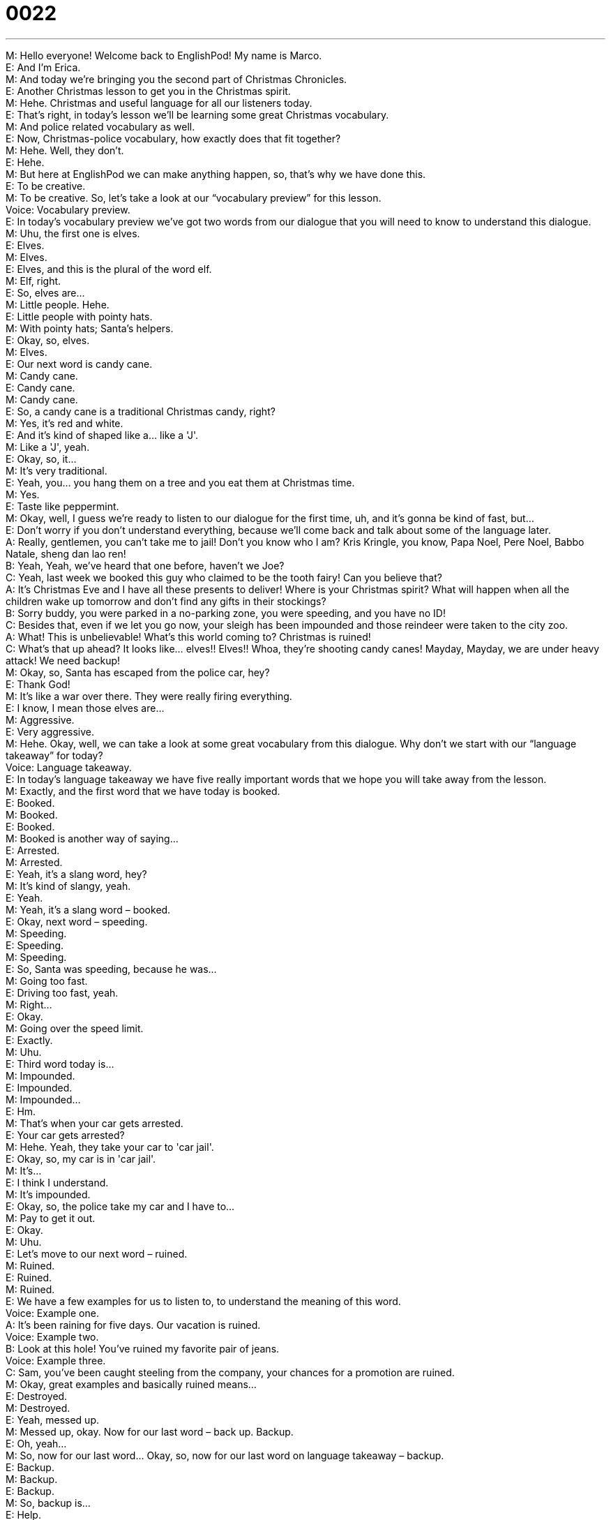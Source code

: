 = 0022
:toc: left
:toclevels: 3
:sectnums:
:stylesheet: ../../../../myAdocCss.css

'''


M: Hello everyone! Welcome back to EnglishPod! My name is Marco. +
E: And I'm Erica. +
M: And today we're bringing you the second part of Christmas Chronicles. +
E: Another Christmas lesson to get you in the Christmas spirit. +
M: Hehe. Christmas and useful language for all our listeners today. +
E: That's right, in today's lesson we'll be learning some great Christmas vocabulary. +
M: And police related vocabulary as well. +
E: Now, Christmas-police vocabulary, how exactly does that fit together? +
M: Hehe. Well, they don't. +
E: Hehe. +
M: But here at EnglishPod we can make anything happen, so, that's why we have done this. +
E: To be creative. +
M: To be creative. So, let's take a look at our “vocabulary preview” for this lesson. +
Voice: Vocabulary preview. +
E: In today's vocabulary preview we've got two words from our dialogue that you will need to 
know to understand this dialogue. +
M: Uhu, the first one is elves. +
E: Elves. +
M: Elves. +
E: Elves, and this is the plural of the word elf. +
M: Elf, right. +
E: So, elves are… +
M: Little people. Hehe. +
E: Little people with pointy hats. +
M: With pointy hats; Santa's helpers. +
E: Okay, so, elves. +
M: Elves. +
E: Our next word is candy cane. +
M: Candy cane. +
E: Candy cane. +
M: Candy cane. +
E: So, a candy cane is a traditional Christmas candy, right? +
M: Yes, it's red and white. +
E: And it's kind of shaped like a… like a 'J'. +
M: Like a 'J', yeah. +
E: Okay, so, it… +
M: It's very traditional. +
E: Yeah, you… you hang them on a tree and you eat them at Christmas time. +
M: Yes. +
E: Taste like peppermint. +
M: Okay, well, I guess we're ready to listen to our dialogue for the first time, uh, and it's gonna 
be kind of fast, but… +
E: Don't worry if you don't understand everything, because we'll come back and talk about 
some of the language later. +
A: Really, gentlemen, you can’t take me to jail! Don’t 
you know who I am? Kris Kringle, you know, Papa
Noel, Pere Noel, Babbo Natale, sheng dan lao
ren! +
B: Yeah, Yeah, we’ve heard that one before, haven’t 
we Joe? +
C: Yeah, last week we booked this guy who claimed 
to be the tooth fairy! Can you believe that? +
A: It’s Christmas Eve and I have all these presents to 
deliver! Where is your Christmas spirit? What will
happen when all the children wake up tomorrow
and don’t find any gifts in their stockings? +
B: Sorry buddy, you were parked in a no-parking 
zone, you were speeding, and you have no ID! +
C: Besides that, even if we let you go now, your 
sleigh has been impounded and those reindeer
were taken to the city zoo. +
A: What! This is unbelievable! What’s this world 
coming to? Christmas is ruined! +
C: What’s that up ahead? It looks like... elves!! 
Elves!! Whoa, they’re shooting candy canes!
Mayday, Mayday, we are under heavy attack! We
need backup! +
M: Okay, so, Santa has escaped from the police car, hey? +
E: Thank God! +
M: It's like a war over there. They were really firing everything. +
E: I know, I mean those elves are… +
M: Aggressive. +
E: Very aggressive. +
M: Hehe. Okay, well, we can take a look at some great vocabulary from this dialogue. Why 
don't we start with our “language takeaway” for today? +
Voice: Language takeaway. +
E: In today's language takeaway we have five really important words that we hope you will take 
away from the lesson. +
M: Exactly, and the first word that we have today is booked. +
E: Booked. +
M: Booked. +
E: Booked. +
M: Booked is another way of saying… +
E: Arrested. +
M: Arrested. +
E: Yeah, it's a slang word, hey? +
M: It's kind of slangy, yeah. +
E: Yeah. +
M: Yeah, it's a slang word – booked. +
E: Okay, next word – speeding. +
M: Speeding. +
E: Speeding. +
M: Speeding. +
E: So, Santa was speeding, because he was… +
M: Going too fast. +
E: Driving too fast, yeah. +
M: Right… +
E: Okay. +
M: Going over the speed limit. +
E: Exactly. +
M: Uhu. +
E: Third word today is… +
M: Impounded. +
E: Impounded. +
M: Impounded… +
E: Hm. +
M: That's when your car gets arrested. +
E: Your car gets arrested? +
M: Hehe. Yeah, they take your car to 'car jail'. +
E: Okay, so, my car is in 'car jail'. +
M: It's… +
E: I think I understand. +
M: It's impounded. +
E: Okay, so, the police take my car and I have to… +
M: Pay to get it out. +
E: Okay. +
M: Uhu. +
E: Let's move to our next word – ruined. +
M: Ruined. +
E: Ruined. +
M: Ruined. +
E: We have a few examples for us to listen to, to understand the meaning of this word. +
Voice: Example one. +
A: It’s been raining for five days. Our vacation is ruined. +
Voice: Example two. +
B: Look at this hole! You’ve ruined my favorite pair of jeans. +
Voice: Example three. +
C: Sam, you’ve been caught steeling from the company, your chances for a promotion are 
ruined. +
M: Okay, great examples and basically ruined means… +
E: Destroyed. +
M: Destroyed. +
E: Yeah, messed up. +
M: Messed up, okay. Now for our last word – back up. Backup. +
E: Oh, yeah… +
M: So, now for our last word… Okay, so, now for our last word on language takeaway – backup. +
E: Backup. +
M: Backup. +
E: Backup. +
M: So, backup is… +
E: Help. +
M: Help. +
E: Yeah. +
M: Right? +
E: So, when you call for backup, you call for help. +
M: Call for help. +
E: Yeah. +
M: Yeah, you see it all the time in war movies, police “Call for backup!” +
E: Yeah. +
M: Right? +
E: I think though it's important to point out that here the pronunciation and stress of this phrase 
is really important, hey? +
M: Uhu, yes, yes. +
E: You have to say backup. +
M: Backup. +
E: Backup. +
M: Yeah. +
E: So, both words are stressed at about the same level, hey? +
M: Uhu, backup. +
E: Cause if you were to say back up… +
M: That means to move back. +
E: Exactly. +
M: Yeah, it's different, so, backup, back up. +
E: Yes. +
M: Uhu. +
E: The stress is important. +
M: The stress ??? +
E: Alright, well, you know what? I think with those words in mind it's time for us to listen to the 
dialogue a second time. +
A: Really, gentlemen, you can’t take me to jail! Don’t 
you know who I am? Kris Kringle, you know, Papa
Noel, Pere Noel, Babbo Natale, sheng dan lao
ren! +
B: Yeah, Yeah, we’ve heard that one before, haven’t 
we Joe? +
C: Yeah, last week we booked this guy who claimed 
to be the tooth fairy! Can you believe that? +
A: It’s Christmas Eve and I have all these presents to 
deliver! Where is your Christmas spirit? What will
happen when all the children wake up tomorrow
and don’t find any gifts in their stockings? +
B: Sorry buddy, you were parked in a no-parking 
zone, you were speeding, and you have no ID! +
C: Besides that, even if we let you go now, your 
sleigh has been impounded and those reindeer
were taken to the city zoo. +
A: What! This is unbelievable! What’s this world 
coming to? Christmas is ruined! +
C: What’s that up ahead? It looks like... elves!! 
Elves!! Whoa, they’re shooting candy canes!
Mayday, Mayday, we are under heavy attack! We
need backup! +
M: Okay, so, without the sound effects and without any noise I think it's much more clear now, 
right? +
E: A little less dramatic. +
M: Less dramatic, but good language. +
E: Yes, speaking of good language, there're some great phrases I wanna look at in this dialogue 
and, so, let's do that in “putting it together”. +
Voice: Putting it together. +
E: We have two phrases in putting it together that we want to show you how you can use in 
many different situations. In the dialogue we heard this… +
Phrase: Last week we booked this guy who claimed to be the tooth fairy. Last week we booked 
this guy who claimed to be the tooth fairy. +
E: So, when you claim to be something, you're saying that you are something, but it might not be 
true, right? +
M: Right, so, for example, you can say “This woman claimed to be your wife”. +
E: But she's not. +
M: Bu she's not. +
E: Okay, we have a few other examples of how you can use the phrase claim to. +
Voice: Example one. +
A: Daniel claimed to be the son of a Government Minister, but later we found out that he was 
lying. +
Voice: Example two. +
B: The criminals claimed to have a gun! +
Voice: Example three. +
C: This man here, he’s claiming to know your father. +
E: That's such a great phrase, just by putting it together with another verb means something 
different, but still expresses that same idea. +
M: Right, claim to have… She claimed to have a baby or something. +
E: Yeah. +
M: Okay. +
E: Okay, so, let's move to our next phrase… +
M: Under heavy. +
E: Under heavy. +
M: Under heavy. +
E: So, in the dialogue they said “we're under heavy attack”. +
M: Right. +
E: You can also use this phrase in a couple of other ways. +
Voice: Example one. +
A: We’re under heavy attack! +
Voice: Example two. +
B: We’re under heavy fire! +
Voice: Example three. +
C: The Prime Minister is under heavy security. +
E: So, if you're under heavy fire… +
M: Means that there's a lot of fire. +
E: Like gun fire. +
M: Gun fire, yeah. +
E: Yean, and not like fire fire. +
M: Yeah. +
E: Okay, and if you're under heavy security… +
M: It means that you have a lot of security, a lot of bodyguards or a lot of… +
E: Right, like a Prime Minister, a President would be under heavy security. +
M: Exactly. +
E: Okay. +
M: Uhu. +
E: Couple of great phrases. +
M: Really good phrases and with this we can listen to our dialogue a third time. +
A: Really, gentlemen, you can’t take me to jail! Don’t 
you know who I am? Kris Kringle, you know, Papa
Noel, Pere Noel, Babbo Natale, sheng dan lao
ren! +
B: Yeah, Yeah, we’ve heard that one before, haven’t 
we Joe? +
C: Yeah, last week we booked this guy who claimed 
to be the tooth fairy! Can you believe that? +
A: It’s Christmas Eve and I have all these presents to 
deliver! Where is your Christmas spirit? What will
happen when all the children wake up tomorrow
and don’t find any gifts in their stockings? +
B: Sorry buddy, you were parked in a no-parking 
zone, you were speeding, and you have no ID! +
C: Besides that, even if we let you go now, your 
sleigh has been impounded and those reindeer
were taken to the city zoo. +
A: What! This is unbelievable! What’s this world 
coming to? Christmas is ruined! +
C: What’s that up ahead? It looks like... elves!! 
Elves!! Whoa, they’re shooting candy canes!
Mayday, Mayday, we are under heavy attack! We
need backup! +
E: So, Marco, the police mentioned something about the Tooth Fairy. +
M: The Tooth Fairy. +
E: I don't know, maybe some of our listeners don't know the story about the Tooth Fairy, so, 
um… Can I go ahead and say it? +
M: Yes, go ahead. +
E: Okay, well, when you're small and you lose a tooth. +
M: Your baby teeth. +
E: Yeah, you put it underneath your pillow. +
M: Aha. +
E: And then you go to sleep. +
M: Uhu. +
E: And then in the night the Tooth Fairy comes into the house… flies into the house, snicks 
under your pillow, takes the tooth and puts money there. +
M: Uh, I see. +
E: So, this is the story that parents tell their kids about what happens to their baby teeth. +
M: And they get money in exchange for it. +
E: Right, so, I guess it takes away the sadness of losing that tooth. +
M: Yeah, yeah. But in South America, for example, we have the tooth mouse. +
E: The tooth mouse. +
M: Yes… +
E: Okay. +
M: The tooth mouse. +
E: What… what is… how is it called in… in Spanish? +
M: Oh, well, some… in some places it's called Ratoncito Pérez. +
E: Aha. +
M: Like, it has a last name Pérez. +
E: Oh, really? +
M: Uh, in other places it's just called Ratoncito, Raton, which means mouse. +
E: Okay, so, it would be like Tooth Fairy Smith. +
M: To… yeah, Tooth Fairy Smith. And it's the same thing, it's a little mouse, it comes in and 
steels the little tooth from you and leaves money in exchange. +
E: Cool! Very cool! +
M: Yeah, yeah. +
E: So, we go from Santa Clause, uh, to guns and wars, to the Tooth Fairy. +
M: Only at EnglishPod. +
E: Exactly. +
M: Hehe. +
E: Alright, guys, I hope you enjoyed today's lesson. If you have any questions or comments 
about the lesson, please visit our website englishpod.com. Alright, well, we're out of time, we
gotta go, we've got some Christmas shopping to do. +
M: Yes, Christmas shopping, so, we'll see you guys later and until then it's… +
E: Good bye! +
M: Bye! 
 
